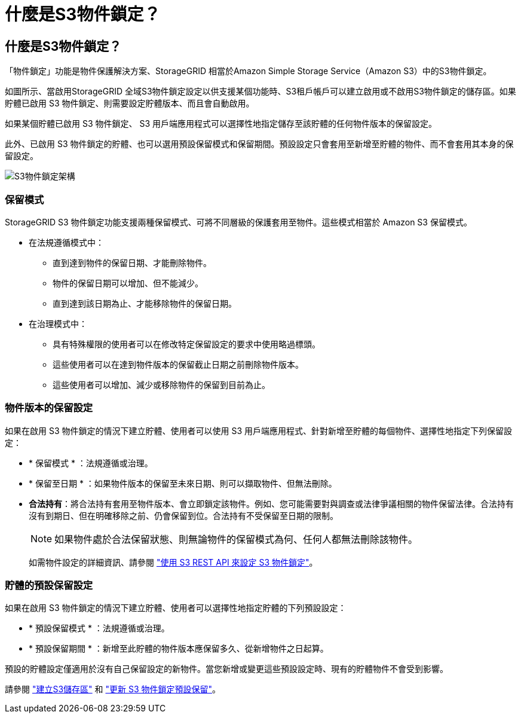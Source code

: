 = 什麼是S3物件鎖定？
:allow-uri-read: 




== 什麼是S3物件鎖定？

「物件鎖定」功能是物件保護解決方案、StorageGRID 相當於Amazon Simple Storage Service（Amazon S3）中的S3物件鎖定。

如圖所示、當啟用StorageGRID 全域S3物件鎖定設定以供支援某個功能時、S3租戶帳戶可以建立啟用或不啟用S3物件鎖定的儲存區。如果貯體已啟用 S3 物件鎖定、則需要設定貯體版本、而且會自動啟用。

如果某個貯體已啟用 S3 物件鎖定、 S3 用戶端應用程式可以選擇性地指定儲存至該貯體的任何物件版本的保留設定。

此外、已啟用 S3 物件鎖定的貯體、也可以選用預設保留模式和保留期間。預設設定只會套用至新增至貯體的物件、而不會套用其本身的保留設定。

image::../media/s3_object_lock_architecture.png[S3物件鎖定架構]



=== 保留模式

StorageGRID S3 物件鎖定功能支援兩種保留模式、可將不同層級的保護套用至物件。這些模式相當於 Amazon S3 保留模式。

* 在法規遵循模式中：
+
** 直到達到物件的保留日期、才能刪除物件。
** 物件的保留日期可以增加、但不能減少。
** 直到達到該日期為止、才能移除物件的保留日期。


* 在治理模式中：
+
** 具有特殊權限的使用者可以在修改特定保留設定的要求中使用略過標頭。
** 這些使用者可以在達到物件版本的保留截止日期之前刪除物件版本。
** 這些使用者可以增加、減少或移除物件的保留到目前為止。






=== 物件版本的保留設定

如果在啟用 S3 物件鎖定的情況下建立貯體、使用者可以使用 S3 用戶端應用程式、針對新增至貯體的每個物件、選擇性地指定下列保留設定：

* * 保留模式 * ：法規遵循或治理。
* * 保留至日期 * ：如果物件版本的保留至未來日期、則可以擷取物件、但無法刪除。
* *合法持有*：將合法持有套用至物件版本、會立即鎖定該物件。例如、您可能需要對與調查或法律爭議相關的物件保留法律。合法持有沒有到期日、但在明確移除之前、仍會保留到位。合法持有不受保留至日期的限制。
+

NOTE: 如果物件處於合法保留狀態、則無論物件的保留模式為何、任何人都無法刪除該物件。

+
如需物件設定的詳細資訊、請參閱 link:../s3/use-s3-api-for-s3-object-lock.html["使用 S3 REST API 來設定 S3 物件鎖定"]。





=== 貯體的預設保留設定

如果在啟用 S3 物件鎖定的情況下建立貯體、使用者可以選擇性地指定貯體的下列預設設定：

* * 預設保留模式 * ：法規遵循或治理。
* * 預設保留期間 * ：新增至此貯體的物件版本應保留多久、從新增物件之日起算。


預設的貯體設定僅適用於沒有自己保留設定的新物件。當您新增或變更這些預設設定時、現有的貯體物件不會受到影響。

請參閱 link:../tenant/creating-s3-bucket.html["建立S3儲存區"] 和 link:../tenant/update-default-retention-settings.html["更新 S3 物件鎖定預設保留"]。
